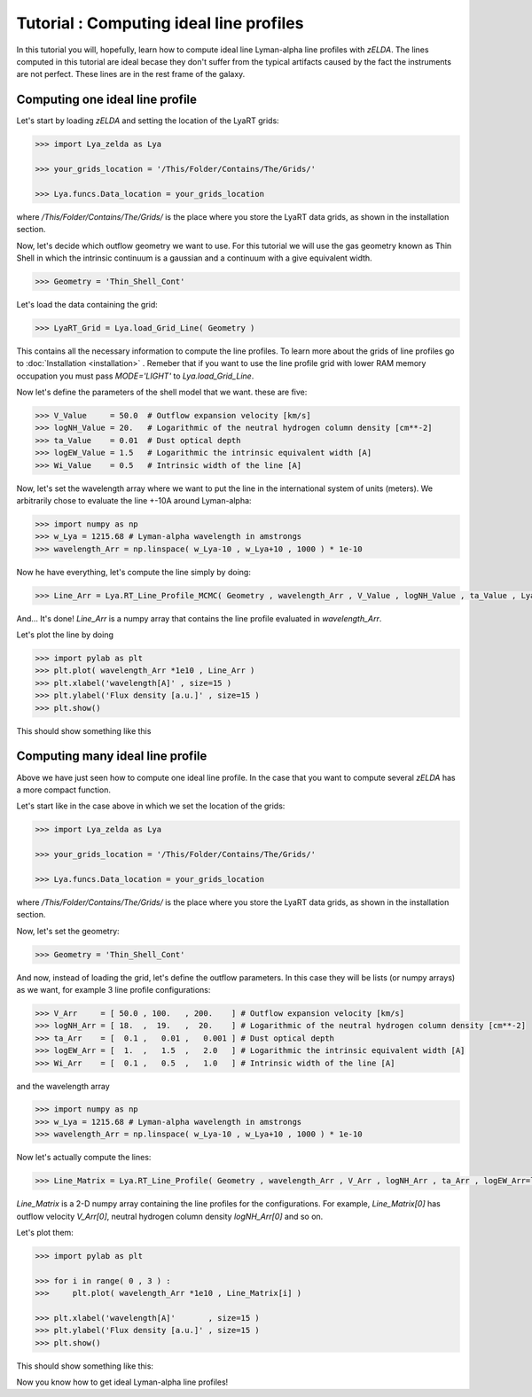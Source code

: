 Tutorial : Computing ideal line profiles
========================================

In this tutorial you will, hopefully, learn how to compute ideal line Lyman-alpha line profiles with `zELDA`. The lines computed in this tutorial are ideal becase they don't suffer from the typical artifacts caused by the fact the instruments are not perfect. These lines are in the rest frame of the galaxy.

Computing one ideal line profile
********************************

Let's start by loading `zELDA` and setting the location of the LyaRT grids:

.. code:: python

          >>> import Lya_zelda as Lya

          >>> your_grids_location = '/This/Folder/Contains/The/Grids/'

          >>> Lya.funcs.Data_location = your_grids_location

where `/This/Folder/Contains/The/Grids/` is the place where you store the LyaRT data grids, as shown in the installation section.

Now, let's decide which outflow geometry we want to use. For this tutorial we will use the gas geometry known as Thin Shell in which the intrinsic continuum is a gaussian and a continuum with a give equivalent width.

.. code:: python

          >>> Geometry = 'Thin_Shell_Cont'

Let's load the data containing the grid:

.. code:: python

          >>> LyaRT_Grid = Lya.load_Grid_Line( Geometry )

This contains all the necessary information to compute the line profiles. To learn more about the grids of line profiles go to :doc:`Installation <installation>` . Remeber that if you want to use the line profile grid with lower RAM memory occupation you must pass `MODE='LIGHT'` to `Lya.load_Grid_Line`.

Now let's define the parameters of the shell model that we want. these are five:

.. code:: python

          >>> V_Value     = 50.0  # Outflow expansion velocity [km/s]
          >>> logNH_Value = 20.   # Logarithmic of the neutral hydrogen column density [cm**-2]
          >>> ta_Value    = 0.01  # Dust optical depth 
          >>> logEW_Value = 1.5   # Logarithmic the intrinsic equivalent width [A]
          >>> Wi_Value    = 0.5   # Intrinsic width of the line [A]

Now, let's set the wavelength array where we want to put the line in the international system of units (meters). We arbitrarily chose to evaluate the line +-10A around Lyman-alpha:

.. code:: python

          >>> import numpy as np
          >>> w_Lya = 1215.68 # Lyman-alpha wavelength in amstrongs
          >>> wavelength_Arr = np.linspace( w_Lya-10 , w_Lya+10 , 1000 ) * 1e-10

Now he have everything, let's compute the line simply by doing:

.. code:: python

          >>> Line_Arr = Lya.RT_Line_Profile_MCMC( Geometry , wavelength_Arr , V_Value , logNH_Value , ta_Value , LyaRT_Grid , logEW_Value=logEW_Value , Wi_Value=Wi_Value )

And... It's done! `Line_Arr` is a numpy array that contains the line profile evaluated in `wavelength_Arr`.

Let's plot the line by doing

.. code:: python

          >>> import pylab as plt
          >>> plt.plot( wavelength_Arr *1e10 , Line_Arr )
          >>> plt.xlabel('wavelength[A]' , size=15 )
          >>> plt.ylabel('Flux density [a.u.]' , size=15 )
          >>> plt.show()

This should show something like this

.. image:: figs_and_codes/fig_Tutorial_1_1.png
   :width: 600


Computing many ideal line profile
*********************************

Above we have just seen how to compute one ideal line profile. In the case that you want to compute several `zELDA` has a more compact function. 

Let's start like in the case above in which we set the location of the grids:

.. code:: python

          >>> import Lya_zelda as Lya

          >>> your_grids_location = '/This/Folder/Contains/The/Grids/'

          >>> Lya.funcs.Data_location = your_grids_location

where `/This/Folder/Contains/The/Grids/` is the place where you store the LyaRT data grids, as shown in the installation section.

Now, let's set the geometry:

.. code:: python

          >>> Geometry = 'Thin_Shell_Cont'

And now, instead of loading the grid, let's define the outflow parameters. In this case they will be lists (or numpy arrays) as we want, for example 3 line profile configurations:

.. code:: python

          >>> V_Arr     = [ 50.0 , 100.   , 200.    ] # Outflow expansion velocity [km/s]
          >>> logNH_Arr = [ 18.  ,  19.   ,  20.    ] # Logarithmic of the neutral hydrogen column density [cm**-2]
          >>> ta_Arr    = [  0.1 ,   0.01 ,   0.001 ] # Dust optical depth
          >>> logEW_Arr = [  1.  ,   1.5  ,   2.0   ] # Logarithmic the intrinsic equivalent width [A]
          >>> Wi_Arr    = [  0.1 ,   0.5  ,   1.0   ] # Intrinsic width of the line [A]

and the wavelength array

.. code:: python

          >>> import numpy as np
          >>> w_Lya = 1215.68 # Lyman-alpha wavelength in amstrongs
          >>> wavelength_Arr = np.linspace( w_Lya-10 , w_Lya+10 , 1000 ) * 1e-10

Now let's actually compute the lines:

.. code:: python

          >>> Line_Matrix = Lya.RT_Line_Profile( Geometry , wavelength_Arr , V_Arr , logNH_Arr , ta_Arr , logEW_Arr=logEW_Arr , Wi_Arr=Wi_Arr )

`Line_Matrix` is a 2-D numpy array containing the line profiles for the configurations. For example, `Line_Matrix[0]` has outflow velocity `V_Arr[0]`, neutral hydrogen column density `logNH_Arr[0]` and so on.

Let's plot them:

.. code:: python

          >>> import pylab as plt

          >>> for i in range( 0 , 3 ) :
          >>>     plt.plot( wavelength_Arr *1e10 , Line_Matrix[i] )

          >>> plt.xlabel('wavelength[A]'       , size=15 )
          >>> plt.ylabel('Flux density [a.u.]' , size=15 )
          >>> plt.show()

This should show something like this:

.. image:: figs_and_codes/fig_Tutorial_1_2.png
   :width: 600

Now you know how to get ideal Lyman-alpha line profiles!




